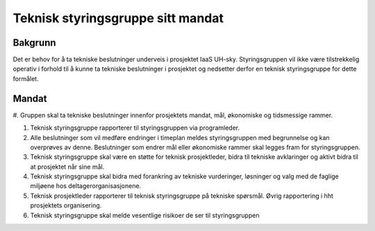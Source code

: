 ==================================
Teknisk styringsgruppe sitt mandat
==================================

Bakgrunn
========

Det er behov for å ta tekniske beslutninger underveis i prosjektet IaaS UH-sky.
Styringsgruppen vil ikke være tilstrekkelig operativ i forhold til å kunne ta
tekniske beslutninger i prosjektet og nedsetter derfor en teknisk
styringsgruppe for dette formålet.

Mandat
======

#. Gruppen skal ta tekniske beslutninger innenfor prosjektets mandat, mål,
økonomiske og tidsmessige rammer.

#. Teknisk styringsgruppe rapporterer til styringsgruppen via programleder.

#. Alle beslutninger som vil medføre endringer i timeplan meldes
   styringsgruppen med begrunnelse og kan overprøves av denne. Beslutninger som
   endrer mål eller økonomiske rammer skal legges fram for styringsgruppen.

#. Teknisk styringsgruppe skal være en støtte for teknisk prosjektleder, bidra
   til tekniske avklaringer og aktivt bidra til at prosjektet når sine mål.

#. Teknisk styringsgruppe skal bidra med forankring av tekniske vurderinger,
   løsninger og valg med de faglige miljøene hos deltagerorganisasjonene.

#. Teknisk prosjektleder rapporterer til teknisk styringsgruppe på tekniske
   spørsmål. Øvrig rapportering i hht prosjektets organisering.

#. Teknisk styringsgruppe skal melde vesentlige risikoer de ser til
   styringsgruppen

